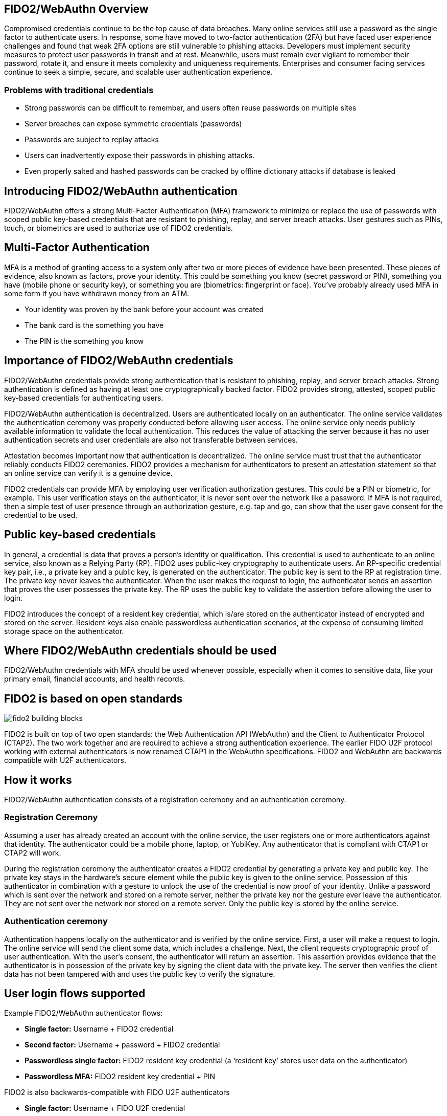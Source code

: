 == FIDO2/WebAuthn Overview
Compromised credentials continue to be the top cause of data breaches. Many online services still use a password as the single factor to authenticate users. In response, some have moved to two-factor authentication (2FA) but have faced user experience challenges and found that weak 2FA options are still vulnerable to phishing attacks. Developers must implement security measures to protect user passwords in transit and at rest. Meanwhile, users must remain ever vigilant to remember their password, rotate it, and ensure it meets complexity and uniqueness requirements. Enterprises and consumer facing services continue to seek a simple, secure, and scalable user authentication experience.

=== Problems with traditional credentials
* Strong passwords can be difficult to remember, and users often reuse passwords on multiple sites
* Server breaches can expose symmetric credentials (passwords)
* Passwords are subject to replay attacks
* Users can inadvertently expose their passwords in phishing attacks.
* Even properly salted and hashed passwords can be cracked by offline dictionary attacks if database is leaked

== Introducing FIDO2/WebAuthn authentication
FIDO2/WebAuthn offers a strong Multi-Factor Authentication (MFA) framework to minimize or replace the use of passwords with scoped public key-based credentials that are resistant to phishing, replay, and server breach attacks. User gestures such as PINs, touch, or biometrics are used to authorize use of FIDO2 credentials.

== Multi-Factor Authentication
MFA is a method of granting access to a system only after two or more pieces of evidence have been presented. These pieces of evidence, also known as factors, prove your identity. This could be something you know (secret password or PIN), something you have (mobile phone or security key), or something you are (biometrics: fingerprint or face). You’ve probably already used MFA in some form if you have withdrawn money from an ATM.

* Your identity was proven by the bank before your account was created
* The bank card is the something you have
* The PIN is the something you know

== Importance of FIDO2/WebAuthn credentials
FIDO2/WebAuthn credentials provide strong authentication that is resistant to phishing, replay, and server breach attacks. Strong authentication is defined as having at least one cryptographically backed factor. FIDO2 provides strong, attested, scoped public key-based credentials for authenticating users.

FIDO2/WebAuthn authentication is decentralized. Users are authenticated locally on an authenticator. The online service validates the authentication ceremony was properly conducted before allowing user access. The online service only needs publicly available information to validate the local authentication. This reduces the value of attacking the server because it has no user authentication secrets and user credentials are also not transferable between services.

Attestation becomes important now that authentication is decentralized. The online service must trust that the authenticator reliably conducts FIDO2 ceremonies. FIDO2 provides a mechanism for authenticators to present an attestation statement so that an online service can verify it is a genuine device.

FIDO2 credentials can provide MFA by employing user verification authorization gestures. This could be a PIN or biometric, for example. This user verification stays on the authenticator, it is never sent over the network like a password. If MFA is not required, then a simple test of user presence through an authorization gesture, e.g. tap and go, can show that the user gave consent for the credential to be used.

== Public key-based credentials
In general, a credential is data that proves a person’s identity or qualification. This credential is used to authenticate to an online service, also known as a Relying Party (RP). FIDO2 uses public-key cryptography to authenticate users. An RP-specific credential key pair, i.e., a private key and a public key, is generated on the authenticator. The public key is sent to the RP at registration time. The private key never leaves the authenticator. When the user makes the request to login, the authenticator sends an assertion that proves the user possesses the private key. The RP uses the public key to validate the assertion before allowing the user to login.

FIDO2 introduces the concept of a resident key credential, which is/are stored on the authenticator instead of encrypted and stored on the server. Resident keys also enable passwordless authentication scenarios, at the expense of consuming limited storage space on the authenticator.

== Where FIDO2/WebAuthn credentials should be used
FIDO2/WebAuthn credentials with MFA should be used whenever possible, especially when it comes to sensitive data, like your primary email, financial accounts, and health records.

== FIDO2 is based on open standards

image::fido2_building_blocks.png[]

FIDO2 is built on top of two open standards: the Web Authentication API (WebAuthn) and the Client to Authenticator Protocol (CTAP2). The two work together and are required to achieve a strong authentication experience. The earlier FIDO U2F protocol working with external authenticators is now renamed CTAP1 in the WebAuthn specifications. FIDO2 and WebAuthn are backwards compatible with U2F authenticators.

== How it works
FIDO2/WebAuthn authentication consists of a registration ceremony and an authentication ceremony.

=== Registration Ceremony
Assuming a user has already created an account with the online service, the user registers one or more authenticators against that identity. The authenticator could be a mobile phone, laptop, or YubiKey. Any authenticator that is compliant with CTAP1 or CTAP2 will work.

During the registration ceremony the authenticator creates a FIDO2 credential by generating a private key and public key. The private key stays in the hardware’s secure element while the public key is given to the online service. Possession of this authenticator in combination with a gesture to unlock the use of the credential is now proof of your identity. Unlike a password which is sent over the network and stored on a remote server, neither the private key nor the gesture ever leave the authenticator. They are not sent over the network nor stored on a remote server. Only the public key is stored by the online service.

=== Authentication ceremony
Authentication happens locally on the authenticator and is verified by the online service. First, a user will make a request to login. The online service will send the client some data, which includes a challenge. Next, the client requests cryptographic proof of user authentication. With the user's consent, the authenticator will return an assertion. This assertion provides evidence that the authenticator is in possession of the private key by signing the client data with the private key. The server then verifies the client data has not been tampered with and uses the public key to verify the signature.

== User login flows supported
Example FIDO2/WebAuthn authenticator flows:

* **Single factor:** Username + FIDO2 credential
* **Second factor:** Username + password + FIDO2 credential
* **Passwordless single factor:** FIDO2 resident key credential (a ‘resident key’ stores user data on the authenticator)
* **Passwordless MFA:** FIDO2 resident key credential + PIN

FIDO2 is also backwards-compatible with FIDO U2F authenticators

* **Single factor:** Username + FIDO U2F credential
* **Second factor:** Username + password + FIDO U2F credential

== FIDO2/WebAuthn application architecture

image::fido2_app_architecture.png[]

In general, a FIDO2/WebAuthn authentication architecture involves a conversation between a computing environment controlled by a Relying Party and one controlled by the user to be authenticated.

=== FIDO2 Authenticator
The user environment may consist of a client computing device with internal FIDO2 authenticator. The user may also have an external FIDO2 authenticator, such as a YubiKey, which can roam between devices. The authenticator makes credentials, generates cryptographic proof of user authentication, and manages the PIN.

=== Client/Platform
The client is the bridge between the authenticator and the RP. It implements CTAP2 and client-side WebAuthn API. The client could be a browser exposing the WebAuthn API to web applications, or an OS subsystem exposing a platform-specific FIDO API to native applications such as mobile or desktop apps.

=== Relying Party
The Relying Party's environment consists conceptually of at least a web server and the server-side portions of a web application, plus a WebAuthn server. The WebAuthn server has a trust store, containing the (public) trust anchors for the attestation of FIDO2 Authenticators. Note: a trust store is needed only if RP cares about attestation metadata.


== Key Points
* FIDO2 credentials are based on an public key cryptographic key pair.
* The identity provider validates user identity and maps a FIDO2 credential public key to a user account during the registration step
* FIDO2 credentials can be generated in hardware devices (e.g. security keys, mobile phones, laptops, etc…)  or software, based on policy.
* Authentication uses a cryptographic key tied to a device and, optionally, something that the person knows (a PIN) or something that the person is (biometric gesture). PINs and biometric gestures do not roam between devices and are not shared with the server; they are stored locally on a device.
* The user’s private key never leaves a device. The authenticating server has a public key that is mapped to the user account during the registration process.
* PIN entry, biometric gesture, or touch trigger the device to unlock the private key to cryptographically sign data that is sent to the identity provider in the assertion. This signed data also indicates whether or not a PIN or biometric was used. The authentication request is allowed to proceed after the identity provider verifies the assertion.

link:/Best_Practices.html[Next: WebAuthn Deployment Best Practices]

